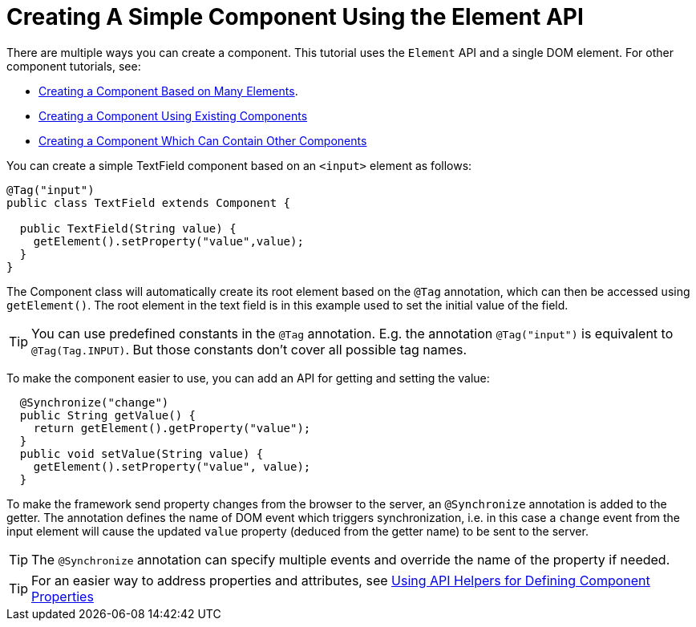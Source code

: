 ifdef::env-github[:outfilesuffix: .asciidoc]
= Creating A Simple Component Using the Element API

There are multiple ways you can create a component. This tutorial uses the `Element` API and a single DOM element. For other component tutorials, see:

* <<tutorial-component-many-elements#,Creating a Component Based on Many Elements>>.
* <<tutorial-component-composite#,Creating a Component Using Existing Components>>
* <<tutorial-component-container#,Creating a Component Which Can Contain Other Components>>

You can create a simple TextField component based on an `<input>` element as follows:

[source,java]
----
@Tag("input")
public class TextField extends Component {

  public TextField(String value) {
    getElement().setProperty("value",value);
  }
}
----

The Component class will automatically create its root element based on the `@Tag` annotation, which can then be accessed using `getElement()`. The root element in the text field is in this example used to set the initial value of the field.

[TIP]
You can use predefined constants in the `@Tag` annotation. E.g. the annotation `@Tag("input")` is equivalent to `@Tag(Tag.INPUT)`. But those constants don't cover all possible tag names.

To make the component easier to use, you can add an API for getting and setting the value:

[source,java]
----
  @Synchronize("change")
  public String getValue() {
    return getElement().getProperty("value");
  }
  public void setValue(String value) {
    getElement().setProperty("value", value);
  }
----

To make the framework send property changes from the browser to the server, an `@Synchronize` annotation is added to the getter. The annotation defines the name of DOM event which triggers synchronization, i.e. in this case a `change` event from the input element will cause the updated `value` property (deduced from the getter name) to be sent to the server.

[TIP]
The `@Synchronize` annotation can specify multiple events and override the name of the property if needed.

[TIP]
For an easier way to address properties and attributes, see <<tutorial-component-property-descriptor#,Using API Helpers for Defining Component Properties>>
